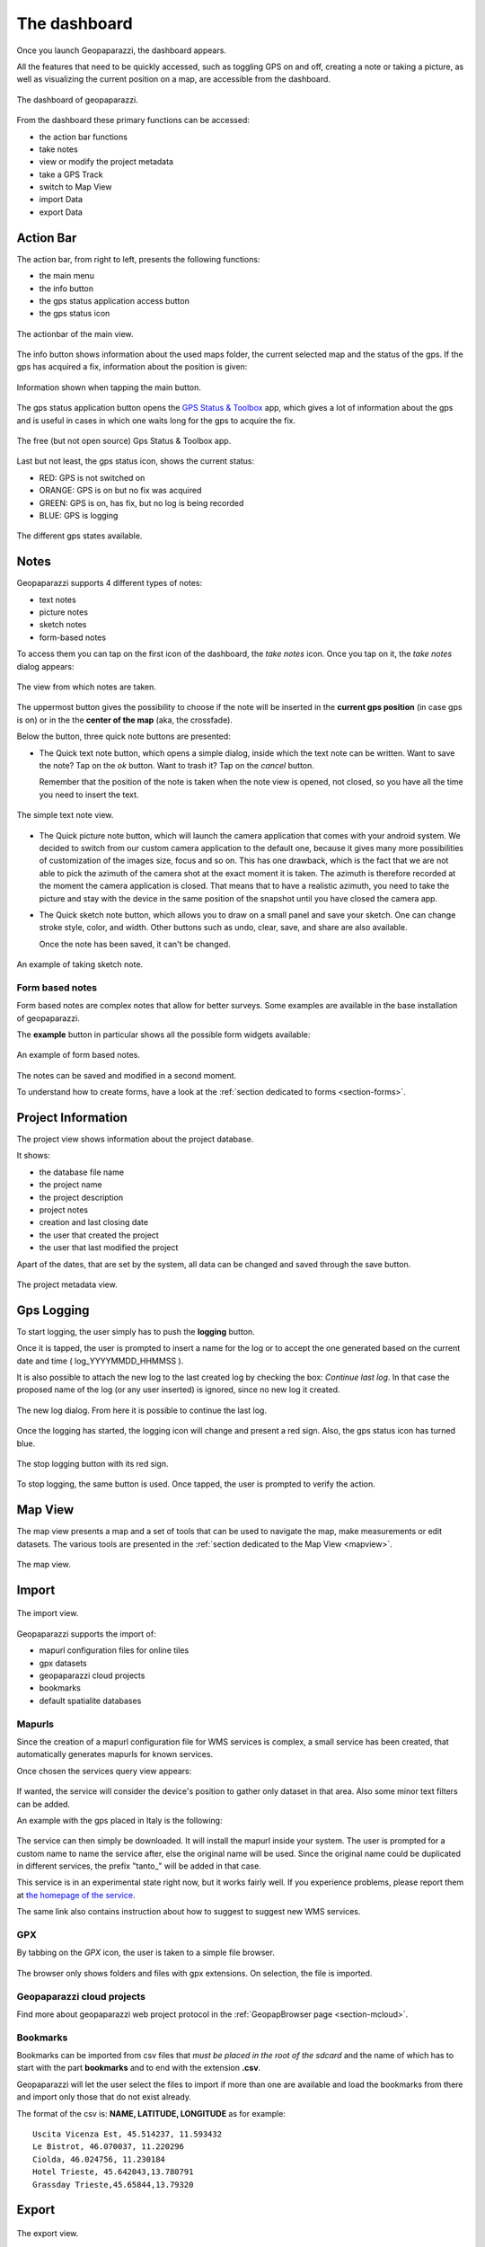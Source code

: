 .. index:: dashboard
.. _dashboard:

The dashboard
==============

Once you launch Geopaparazzi, the dashboard appears.

All the features that need to be quickly accessed, such as toggling GPS on and off, 
creating a note or taking a picture, as well as visualizing the current position 
on a map, are accessible from the dashboard.

.. figure:: 02_dashboard/00_dashboard.png
   :align: center
   :width: 300px

   The dashboard of geopaparazzi.

From the dashboard these primary functions can be accessed:

* the action bar functions
* take notes
* view or modify the project metadata
* take a GPS Track
* switch to Map View
* import Data
* export Data

.. index:: actionbar
.. _actionbar:

Action Bar
-------------------------

The action bar, from right to left, presents the following functions:

* the main menu
* the info button
* the gps status application access button
* the gps status icon 

.. figure:: 02_dashboard/01_actionbar.png
   :align: center
   :width: 300px

   The actionbar of the main view.

The info button shows information about the used maps folder,
the current selected map and the status of the gps. If the
gps has acquired a fix, information about the position is given: 

.. figure:: 02_dashboard/10_info_button.png
   :align: center
   :width: 604px

   Information shown when tapping the main button.

The gps status application button opens the 
`GPS Status & Toolbox <https://play.google.com/store/apps/details?id=com.eclipsim.gpsstatus2&hl=en>`_
app, which gives a lot of information about the gps and is useful 
in cases in which one waits long for the gps to acquire the fix.

.. figure:: 02_dashboard/11_gps_status_app.png
   :align: center
   :width: 300px

   The free (but not open source) Gps Status & Toolbox app.

Last but not least, the gps status icon, shows the current status:

* RED: GPS is not switched on
* ORANGE: GPS is on but no fix was acquired
* GREEN: GPS is on, has fix, but no log is being recorded
* BLUE: GPS is logging

.. figure:: 02_dashboard/02_gps_states.png
   :align: center
   :width: 300px

   The different gps states available.

.. index:: notes
.. _notes:

Notes
-------------------------

Geopaparazzi supports 4 different types of notes:

* text notes
* picture notes
* sketch notes
* form-based notes

To access them you can tap on the first icon of the dashboard,
the *take notes* icon. Once you tap on it, the *take notes* dialog 
appears:

.. figure:: 02_dashboard/03_notes.png
   :align: center
   :width: 300px

   The view from which notes are taken.

The uppermost button gives the possibility to choose if the note
will be inserted in the **current gps position** (in case gps is on)
or in the the **center of the map** (aka, the crossfade).

Below the button, three quick note buttons are presented:

* The Quick text note button, which opens a simple dialog, 
  inside which the text note can be written. Want to save the note? 
  Tap on the *ok* button. Want to trash it? Tap on the *cancel* button.

  Remember that the position of the note is taken when the note view is 
  opened, not closed, so you have all the time you need to insert the text. 

.. figure:: 02_dashboard/04_textnotes.png
   :align: center
   :width: 300px

   The simple text note view.

* The Quick picture note button, which will launch the camera application 
  that comes with your android system. We decided to switch from our custom 
  camera application to the default one, because it gives many more 
  possibilities of customization of the images size, focus and so on. 
  This has one drawback, which is the fact that we are not able to pick 
  the azimuth of the camera shot at the exact moment it is taken. 
  The azimuth is therefore recorded at the moment the camera application is closed.
  That means that to have a realistic azimuth, you need to take the picture 
  and stay with the device in the same position of the snapshot until 
  you have closed the camera app.

* The Quick sketch note button, which allows you to draw on a small panel and 
  save your sketch. One can change stroke style, color, and width. 
  Other buttons such as undo, clear, save, and share are also available.
  
  Once the note has been saved, it can't be changed.

.. figure:: 02_dashboard/05_sketchnotes.png
   :align: center
   :width: 300px

   An example of taking sketch note.

Form based notes
+++++++++++++++++++++

Form based notes are complex notes that allow for better surveys.
Some examples are available in the base installation of geopaparazzi.

The **example** button in particular shows all the possible form widgets available:

.. figure:: 02_dashboard/06_form_based_notes.png
   :align: center
   :height: 300px

   An example of form based notes.

The notes can be saved and modified in a second moment.

To understand how to create forms, have a look at the 
:ref:`section dedicated to forms <section-forms>`.

.. index:: project information
.. _projectinformation:

Project Information
-------------------------

The project view shows information about the project database.

It shows:

* the database file name
* the project name
* the project description
* project notes
* creation and last closing date
* the user that created the project
* the user that last modified the project

Apart of the dates, that are set by the system, all data can be changed and 
saved through the save button.

.. figure:: 02_dashboard/07_project_info.png
   :align: center
   :width: 300px

   The project metadata view.

.. index:: gps logging
.. _gpslogging:

Gps Logging
-------------------------

To start logging, the user simply has to push the **logging** button.

Once it is tapped, the user is prompted to insert a name for the 
log or to accept the one generated based on the current date and time
( log_YYYYMMDD_HHMMSS ).

It is also possible to attach the new log to the last created log by 
checking the box: *Continue last log*. In that case the proposed name 
of the log (or any user inserted) is ignored, since no new log it created. 

.. figure:: 02_dashboard/08_start_logging.png
   :align: center
   :width: 300px

   The new log dialog. From here it is possible to continue the last log.

Once the logging has started, the logging icon will change and present a
red sign. Also, the gps status icon has turned blue.
 
.. figure:: 02_dashboard/09_logging_on.png
   :align: center
   :width: 300px

   The stop logging button with its red sign.

To stop logging, the same button is used. Once tapped, the user is prompted 
to verify the action. 


Map View
-------------------------

The map view presents a map and a set of tools that can be used to navigate 
the map, make measurements or edit datasets. The various tools are presented 
in the :ref:`section dedicated to the Map View <mapview>`.
 
.. figure:: 02_dashboard/12_map_view.png
   :align: center
   :width: 300px

   The map view.

.. index:: import
.. _import:

Import
-------------------------

.. figure:: 02_dashboard/13_import.png
   :align: center
   :width: 300px

   The import view.

Geopaparazzi supports the import of:

* mapurl configuration files for online tiles
* gpx datasets
* geopaparazzi cloud projects
* bookmarks
* default spatialite databases

.. index:: mapurls
.. _mapurls:

Mapurls
++++++++++

Since the creation of a mapurl configuration file for WMS services is complex,
a small service has been created, that automatically generates mapurls for known services.

Once chosen the services query view appears:

.. figure:: 02_dashboard/14_mapurls.png
   :align: center
   :width: 300px 

If wanted, the service will consider the device's position to gather 
only dataset in that area. Also some minor text filters can be added.

An example with the gps placed in Italy is the following:

.. figure:: 02_dashboard/15_mapurls.png
   :align: center
   :width: 300px


The service can then simply be downloaded. It will install the mapurl 
inside your system. The user is prompted for a custom name to name 
the service after, else the original name will be used. Since the 
original name could be duplicated in different services, the 
prefix "tanto_" will be added in that case.

This service is in an experimental state right now, but it works fairly well. 
If you experience problems, please report them at 
`the homepage of the service <http://tanto.github.io/geopapurls/>`_.

The same link also contains instruction about how to suggest to suggest new WMS services.


.. index:: import gpx
.. _importgpx:

GPX
+++++

By tabbing on the *GPX* icon, the user is taken to a simple file browser. 

.. figure:: 02_dashboard/16_import_gpx.png
   :align: center
   :width: 300px

The browser only shows folders and files with gpx extensions. On selection, the 
file is imported.

Geopaparazzi cloud projects
++++++++++++++++++++++++++++++

Find more about geopaparazzi web project protocol in the
:ref:`GeopapBrowser page <section-mcloud>`.


.. index:: import bookmarks
.. _importbookmarks:

Bookmarks
++++++++++++

Bookmarks can be imported from csv files that *must be placed in the root of the sdcard*
and the name of which has to start with the part **bookmarks** and to end with the 
extension **.csv**.

Geopaparazzi will let the user select the files to import if more than one are available
and load the bookmarks from there and import only those that do not exist already.

The format of the csv is: **NAME, LATITUDE, LONGITUDE**
as for example::

    Uscita Vicenza Est, 45.514237, 11.593432
    Le Bistrot, 46.070037, 11.220296
    Ciolda, 46.024756, 11.230184
    Hotel Trieste, 45.642043,13.780791
    Grassday Trieste,45.65844,13.79320


.. index:: export
.. _export:

Export
--------------

.. figure:: 02_dashboard/18_export.png
   :align: center
   :width: 300px

   The export view.

Geopaparazzi supports the export to the following formats:

* kmz
* gpx
* geopaparazzi cloud projects
* bookmarks
* images


.. index:: export gpx
.. _exportgpx:

GPX
+++++

The lines and notes data are exported to gpx, creating tracks and waypoints.


.. index:: kmz
.. _kmz:

KMZ
+++++

It is possible to export all collected data to kmz format.
KMZ is well known as it can be visualized in the 3D viewer `Google Earth <http://earth.google.com/>`_.

In the export:

* the notes are placed as red pins having the first letters of the text content as label
* the images are placed as yellow pins
* the gps logs are visualized as tracks

Geopaparazzi cloud projects
++++++++++++++++++++++++++++++++

Find more about geopaparazzi web project protocol in the dedicated page. 


.. index:: export bookmarks
.. _exportbookmarks:

Bookmarks
+++++++++++++++

Bookmarks can be exported to a csv file that has to be called *bookmarks.csv* and 
must be placed in the root of the sdcard.

Geopaparazzi will write to the file only those bookmarks that do not exist already in the csv. 


.. index:: export images
.. _exportimages:

Images
+++++++++++

Since images are kept inside the database, this export is handy if the user needs 
to use the images inside a different software. In this case all the images of the project
are exported inside a folder and a popup message shows the folder path.

.. figure:: 02_dashboard/17_export_img.png
   :align: center
   :width: 300px





